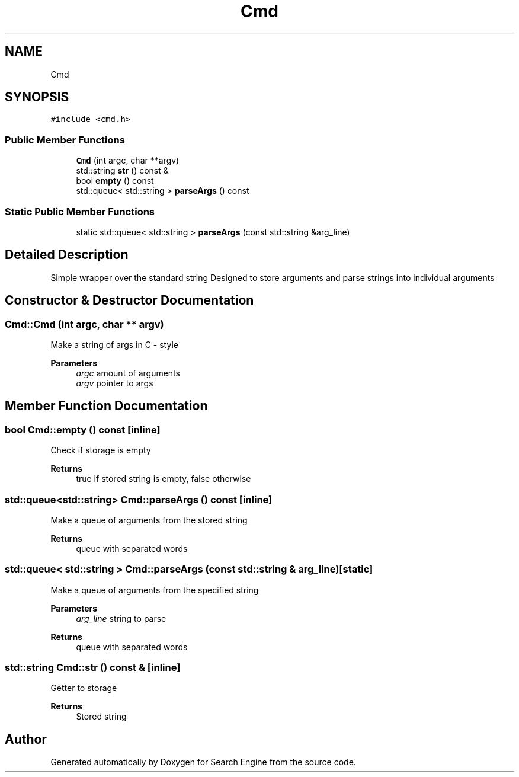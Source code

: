 .TH "Cmd" 3 "Fri Oct 6 2023" "Search Engine" \" -*- nroff -*-
.ad l
.nh
.SH NAME
Cmd
.SH SYNOPSIS
.br
.PP
.PP
\fC#include <cmd\&.h>\fP
.SS "Public Member Functions"

.in +1c
.ti -1c
.RI "\fBCmd\fP (int argc, char **argv)"
.br
.ti -1c
.RI "std::string \fBstr\fP () const &"
.br
.ti -1c
.RI "bool \fBempty\fP () const"
.br
.ti -1c
.RI "std::queue< std::string > \fBparseArgs\fP () const"
.br
.in -1c
.SS "Static Public Member Functions"

.in +1c
.ti -1c
.RI "static std::queue< std::string > \fBparseArgs\fP (const std::string &arg_line)"
.br
.in -1c
.SH "Detailed Description"
.PP 
Simple wrapper over the standard string Designed to store arguments and parse strings into individual arguments 
.SH "Constructor & Destructor Documentation"
.PP 
.SS "Cmd::Cmd (int argc, char ** argv)"
Make a string of args in C - style 
.PP
\fBParameters\fP
.RS 4
\fIargc\fP amount of arguments 
.br
\fIargv\fP pointer to args 
.RE
.PP

.SH "Member Function Documentation"
.PP 
.SS "bool Cmd::empty () const\fC [inline]\fP"
Check if storage is empty 
.PP
\fBReturns\fP
.RS 4
true if stored string is empty, false otherwise 
.RE
.PP

.SS "std::queue<std::string> Cmd::parseArgs () const\fC [inline]\fP"
Make a queue of arguments from the stored string 
.PP
\fBReturns\fP
.RS 4
queue with separated words 
.RE
.PP

.SS "std::queue< std::string > Cmd::parseArgs (const std::string & arg_line)\fC [static]\fP"
Make a queue of arguments from the specified string 
.PP
\fBParameters\fP
.RS 4
\fIarg_line\fP string to parse 
.RE
.PP
\fBReturns\fP
.RS 4
queue with separated words 
.RE
.PP

.SS "std::string Cmd::str () const &\fC [inline]\fP"
Getter to storage 
.PP
\fBReturns\fP
.RS 4
Stored string 
.RE
.PP


.SH "Author"
.PP 
Generated automatically by Doxygen for Search Engine from the source code\&.
